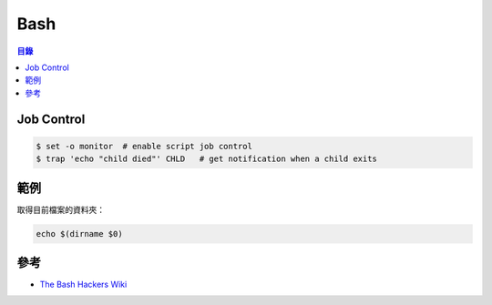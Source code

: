 ========================================
Bash
========================================


.. contents:: 目錄


Job Control
========================================

.. code-block:: sh

    $ set -o monitor  # enable script job control
    $ trap 'echo "child died"' CHLD   # get notification when a child exits



範例
========================================

取得目前檔案的資料夾：

.. code-block:: sh

    echo $(dirname $0)



參考
========================================

* `The Bash Hackers Wiki <http://wiki.bash-hackers.org/start>`_

